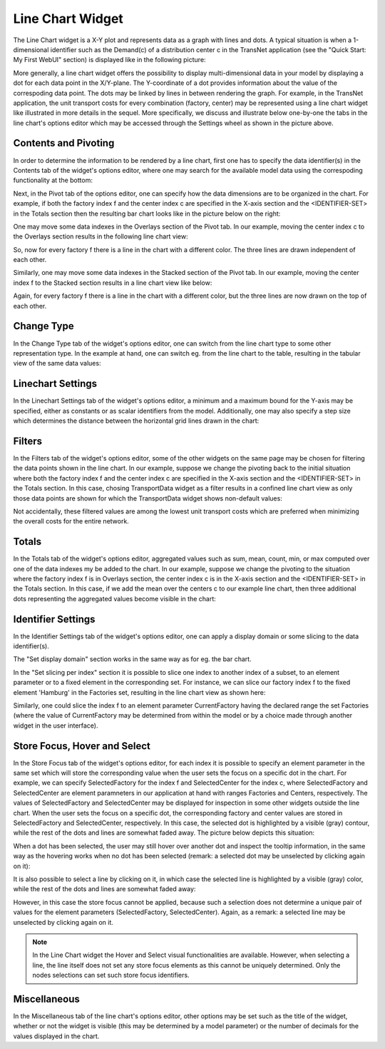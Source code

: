 Line Chart Widget
-----------------

The Line Chart widget is a X-Y plot and represents data as a graph with lines and dots. A typical situation is when a 1-dimensional identifier such as the Demand(c) of a distribution center c in the TransNet application 
(see the "Quick Start: My First WebUI" section) is displayed like in the following picture:

.. image:: images/LineChart-1dimEx.png
    :align: center

More generally, a line chart widget offers the possibility to display multi-dimensional data in your model by displaying a dot for each data point in the X/Y-plane. 
The Y-coordinate of a dot provides information about the value of the correspoding data point. The dots may be linked by lines in between rendering the graph. 
For example, in the TransNet application, the unit transport costs for every combination (factory, center) may be represented using a line chart widget
like illustrated in more details in the sequel. More specifically, we discuss and illustrate below one-by-one the tabs in the line chart's options editor 
which may be accessed through the Settings wheel as shown in the picture above.

Contents and Pivoting
+++++++++++++++++++++

In order to determine the information to be rendered by a line chart, first one has to specify the data identifier(s) in the Contents tab of the widget's options editor, where one may search 
for the available model data using the correspoding functionality at the bottom:

.. image:: images/LineChart-Contents.png
    :align: center
	
Next, in the Pivot tab of the options editor, one can specify how the data dimensions are to be organized in the chart. 
For example, if both the factory index f and the center index c are specified in the X-axis section and the <IDENTIFIER-SET> in the Totals section then the resulting bar chart looks like 
in the picture below on the right:

.. image:: images/LineChart-View1.png
    :align: center

One may move some data indexes in the Overlays section of the Pivot tab. In our example, moving the center index c to the Overlays section results in the following line chart view:

.. image:: images/LineChart-View2.png
    :align: center

So, now for every factory f there is a line in the chart with a different color. The three lines are drawn independent of each other.
	
Similarly, one may move some data indexes in the Stacked section of the Pivot tab. In our example, moving the center index f to the Stacked section results in a line chart view like below:

.. image:: images/LineChart-View3.png
    :align: center

Again, for every factory f there is a line in the chart with a different color, but the three lines are now drawn on the top of each other.
	
Change Type
+++++++++++

In the Change Type tab of the widget's options editor, one can switch from the line chart type to some other representation type. 
In the example at hand, one can switch eg. from the line chart to the table, resulting in the tabular view of the same data values:

.. image:: images/LineChart-ViewChangeType.png
    :align: center

Linechart Settings
++++++++++++++++++

In the Linechart Settings tab of the widget's options editor, a minimum and a maximum bound for the Y-axis may be specified, either as constants or as scalar identifiers from the model.
Additionally, one may also specify a step size which determines the distance between the horizontal grid lines drawn in the chart:

.. image:: images/LineChart-ViewSettings.png
    :align: center	
	
Filters
+++++++

In the Filters tab of the widget's options editor, some of the other widgets on the same page may be chosen for filtering the data points shown in the line chart. 
In our example, suppose we change the pivoting back to the initial situation where both the factory index f and the center index c are specified in the X-axis section 
and the <IDENTIFIER-SET> in the Totals section. In this case, chosing TransportData widget as a filter results in a confined line chart view as only those data points 
are shown for which the TransportData widget shows non-default values: 

.. image:: images/LineChart-ViewFilters.png
    :align: center	

Not accidentally, these filtered values are among the lowest unit transport costs which are preferred when minimizing the overall costs for the entire network.

Totals
++++++

In the Totals tab of the widget's options editor, aggregated values such as sum, mean, count, min, or max computed over one of the data indexes my be added to the chart. 
In our example, suppose we change the pivoting to the situation where the factory index f is in Overlays section, the center index c is in the X-axis section 
and the <IDENTIFIER-SET> in the Totals section. In this case, if we add the mean over the centers c to our example line chart, then three additional dots representing 
the aggregated values become visible in the chart: 

.. image:: images/LineChart-ViewTotals.png
    :align: center

Identifier Settings
+++++++++++++++++++

In the Identifier Settings tab of the widget's options editor, one can apply a display domain or some slicing to the data identifier(s).

The "Set display domain" section works in the same way as for eg. the bar chart.

In the "Set slicing per index" section it is possible to slice one index to another index of a subset, to an element parameter or to a fixed element in the corresponding set.
For instance, we can slice our factory index f to the fixed element 'Hamburg' in the Factories set, resulting in the line chart view as shown here: 

.. image:: images/LineChart-ViewSlice.png
    :align: center 

Similarly, one could slice the index f to an element parameter CurrentFactory having the declared range the set Factories (where the value of CurrentFactory may be determined from within the model
or by a choice made through another widget in the user interface). 

Store Focus, Hover and Select
+++++++++++++++++++++++++++++

In the Store Focus tab of the widget's options editor, for each index it is possible to specify an element parameter in the same set which will store the corresponding value when the user sets the
focus on a specific dot in the chart. For example, we can specify SelectedFactory for the index f and SelectedCenter for the index c, where SelectedFactory and SelectedCenter are element paramneters 
in our application at hand with ranges Factories and Centers, respectively. The values of SelectedFactory and SelectedCenter may be displayed for inspection in some other widgets outside the line chart.
When the user sets the focus on a specific dot, the corresponding factory and center values are stored in SelectedFactory and SelectedCenter, respectively. In this case, the selected dot is highlighted
by a visible (gray) contour, while the rest of the dots and lines are somewhat faded away. The picture below depicts this situation:

.. image:: images/LineChart-ViewStoreFocus.png
    :align: center

When a dot has been selected, the user may still hover over another dot and inspect the tooltip information, in the same way as the hovering works when no dot has been selected 
(remark: a selected dot may be unselected by clicking again on it):

.. image:: images/LineChart-ViewHover.png
    :align: center

It is also possible to select a line by clicking on it, in which case the selected line is highlighted by a visible (gray) color, while the rest of the dots and lines are somewhat faded away: 

.. image:: images/LineChart-SelectLine.png
    :align: center

However, in this case the store focus cannot be applied, because such a selection does not determine a unique pair of values for the element parameters (SelectedFactory, SelectedCenter).
Again, as a remark: a selected line may be unselected by clicking again on it.

.. note::

    In the Line Chart widget the Hover and Select visual functionalities are available. However, when selecting a line, the line itself does not set any store focus elements as this cannot be uniquely determined. Only the nodes selections can set such store focus identifiers.

Miscellaneous
+++++++++++++

In the Miscellaneous tab of the line chart's options editor, other options may be set such as the title of the widget, whether or not the widget is visible (this may be determined by a model parameter)
or the number of decimals for the values displayed in the chart.
